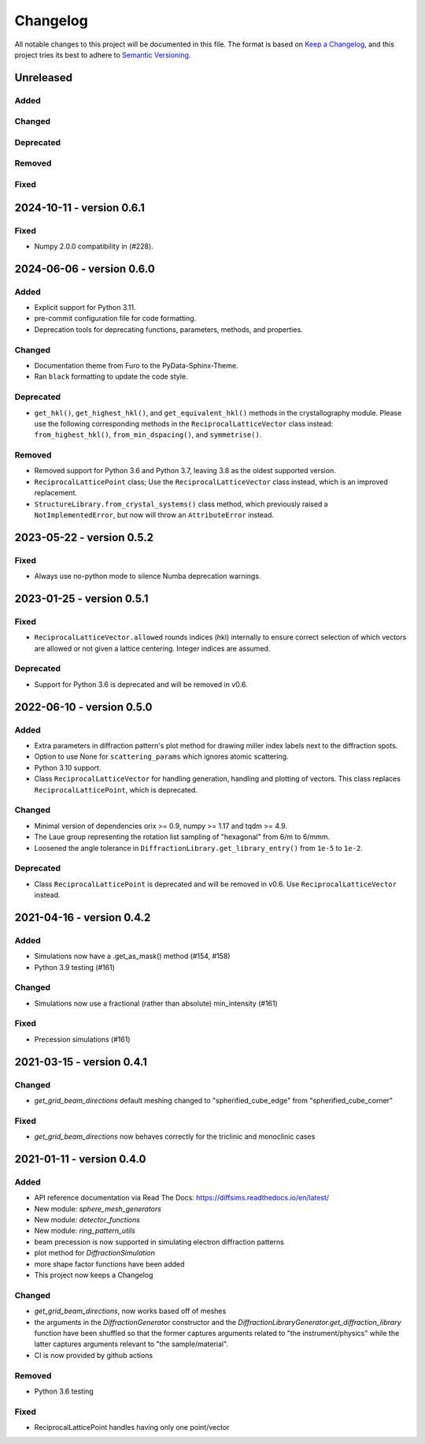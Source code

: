 =========
Changelog
=========

All notable changes to this project will be documented in this file.
The format is based on `Keep a Changelog <https://keepachangelog.com/en/1.0.0>`_, and
this project tries its best to adhere to
`Semantic Versioning <https://semver.org/spec/v2.0.0.html>`_.

Unreleased
==========

Added
-----

Changed
-------

Deprecated
----------

Removed
-------

Fixed
-----

2024-10-11 - version 0.6.1
==========================

Fixed
-----
- Numpy 2.0.0 compatibility in (#228).

2024-06-06 - version 0.6.0
==========================

Added
-----
- Explicit support for Python 3.11.
- pre-commit configuration file for code formatting.
- Deprecation tools for deprecating functions, parameters, methods, and properties.

Changed
-------
- Documentation theme from Furo to the PyData-Sphinx-Theme.
- Ran ``black`` formatting to update the code style.

Deprecated
----------
- ``get_hkl()``, ``get_highest_hkl()``, and ``get_equivalent_hkl()`` methods in the
  crystallography module. Please use the following corresponding methods in the
  ``ReciprocalLatticeVector`` class instead: ``from_highest_hkl()``,
  ``from_min_dspacing()``, and ``symmetrise()``.

Removed
-------
- Removed support for Python 3.6 and Python 3.7, leaving 3.8 as the oldest supported
  version.
- ``ReciprocalLatticePoint`` class; Use the ``ReciprocalLatticeVector`` class instead,
  which is an improved replacement.
- ``StructureLibrary.from_crystal_systems()`` class method, which previously raised a
  ``NotImplementedError``, but now will throw an ``AttributeError`` instead.

2023-05-22 - version 0.5.2
==========================

Fixed
-----
- Always use no-python mode to silence Numba deprecation warnings.

2023-01-25 - version 0.5.1
==========================

Fixed
-----
- ``ReciprocalLatticeVector.allowed`` rounds indices (hkl) internally to ensure correct
  selection of which vectors are allowed or not given a lattice centering. Integer
  indices are assumed.

Deprecated
----------
- Support for Python 3.6 is deprecated and will be removed in v0.6.

2022-06-10 - version 0.5.0
==========================

Added
-----
- Extra parameters in diffraction pattern's plot method for drawing miller index labels
  next to the diffraction spots.
- Option to use None for ``scattering_params`` which ignores atomic scattering.
- Python 3.10 support.
- Class ``ReciprocalLatticeVector`` for handling generation, handling and plotting of
  vectors. This class replaces ``ReciprocalLatticePoint``, which is deprecated.

Changed
-------
- Minimal version of dependencies orix >= 0.9, numpy >= 1.17 and tqdm >= 4.9.
- The Laue group representing the rotation list sampling of "hexagonal" from 6/m to
  6/mmm.
- Loosened the angle tolerance in ``DiffractionLibrary.get_library_entry()`` from
  ``1e-5`` to ``1e-2``.

Deprecated
----------
- Class ``ReciprocalLatticePoint`` is deprecated and will be removed in v0.6. Use
  ``ReciprocalLatticeVector`` instead.

2021-04-16 - version 0.4.2
==========================

Added
-----
- Simulations now have a .get_as_mask() method (#154, #158)
- Python 3.9 testing (#161)

Changed
-------
- Simulations now use a fractional (rather than absolute) min_intensity (#161)

Fixed
-----
- Precession simulations (#161)

2021-03-15 - version 0.4.1
==========================

Changed
-------
- `get_grid_beam_directions` default meshing changed to "spherified_cube_edge" from
  "spherified_cube_corner"

Fixed
-----
- `get_grid_beam_directions` now behaves correctly for the triclinic and monoclinic
  cases

2021-01-11 - version 0.4.0
==========================

Added
-----
- API reference documentation via Read The Docs: https://diffsims.readthedocs.io/en/latest/
- New module: `sphere_mesh_generators`
- New module: `detector_functions`
- New module: `ring_pattern_utils`
- beam precession is now supported in simulating electron diffraction patterns
- plot method for `DiffractionSimulation`
- more shape factor functions have been added
- This project now keeps a Changelog

Changed
-------
- `get_grid_beam_directions`, now works based off of meshes
- the arguments in the `DiffractionGenerator` constructor and the
  `DiffractionLibraryGenerator.get_diffraction_library` function have been shuffled so
  that the former captures arguments related to "the instrument/physics" while the
  latter captures arguments relevant to "the sample/material".
- CI is now provided by github actions

Removed
-------
- Python 3.6 testing

Fixed
-----
- ReciprocalLatticePoint handles having only one point/vector
